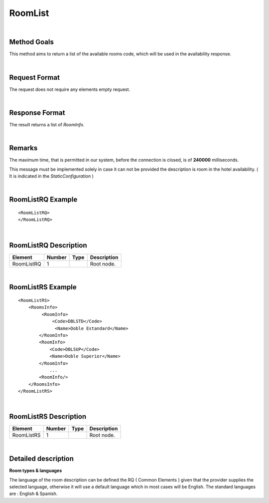 .. highlight:: xml

RoomList
========

|

Method Goals
------------

This method aims to return a list of the available rooms code, which
will be used in the availability response.

|

Request Format
--------------

The request does not require any elements empty request.

|

Response Format
---------------

The result returns a list of *RoomInfo*.

|

Remarks
-------

The maximum time, that is permitted in our system, before the connection is closed,  is of **240000** milliseconds.


This message must be implemented solely in case it can not be provided
the description is room in the hotel availability. ( It is indicated in the
*StaticConfiguration* )

|

RoomListRQ Example
------------------

::


	<RoomListRQ>
	</RoomListRQ>

|

RoomListRQ Description
----------------------

+---------------------+----------+----------+---------------------------------------------------------------------------------------------+
| Element             | Number   | Type     | Description                                                                                 |
+=====================+==========+==========+=============================================================================================+
| RoomListRQ          | 1        |          | Root node.                                                                                  |
+---------------------+----------+----------+---------------------------------------------------------------------------------------------+

|

RoomListRS Example
------------------

::

    <RoomListRS>
        <RoomsInfo>
             <RoomInfo>
                 <Code>DBLSTD</Code>
                  <Name>Doble Estandard</Name>
            </RoomInfo>
            <RoomInfo>
                <Code>DBLSUP</Code>
                <Name>Doble Superior</Name>
            </RoomInfo>
                ...
            <RoomInfo/>
        </RoomsInfo>
    </RoomListRS>

|

RoomListRS Description
----------------------

+---------------------+----------+----------+---------------------------------------------------------------------------------------------+
| Element             | Number   | Type     | Description                                                                                 |
+=====================+==========+==========+=============================================================================================+
| RoomListRS          | 1        |          | Root node.                                                                                  |
+---------------------+----------+----------+---------------------------------------------------------------------------------------------+

|

Detailed description 
---------------------

**Room types & languages** 

The language of the room description can be defined the RQ ( Common Elements ) given that the provider supplies the selected language, otherwise it will use a default language
which in most cases will be English. The standard languages are : English & Spanish.  
